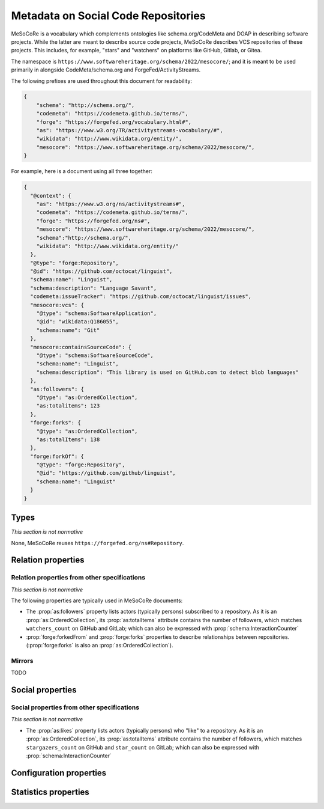 Metadata on Social Code Repositories
====================================

MeSoCoRe is a vocabulary which complements ontologies like schema.org/CodeMeta
and DOAP in describing software projects. While the latter are meant to describe
source code projects, MeSoCoRe describes VCS repositories of these projects.
This includes, for example, "stars" and "watchers" on platforms like GitHub, Gitlab,
or Gitea.

The namespace is ``https://www.softwareheritage.org/schema/2022/mesocore/``;
and it is meant to be used primarily in alongside CodeMeta/schema.org
and ForgeFed/ActivityStreams.


The following prefixes are used throughout this document for readability:

.. code-block:: json

    {
        "schema": "http://schema.org/",
        "codemeta": "https://codemeta.github.io/terms/",
        "forge": "https://forgefed.org/vocabulary.html#",
        "as": "https://www.w3.org/TR/activitystreams-vocabulary/#",
        "wikidata": "http://www.wikidata.org/entity/",
        "mesocore": "https://www.softwareheritage.org/schema/2022/mesocore/",
    }

For example, here is a document using all three together:

.. code-block:: json

    {
      "@context": {
        "as": "https://www.w3.org/ns/activitystreams#",
        "codemeta": "https://codemeta.github.io/terms/",
        "forge": "https://forgefed.org/ns#",
        "mesocore": "https://www.softwareheritage.org/schema/2022/mesocore/",
        "schema":"http://schema.org/",
        "wikidata": "http://www.wikidata.org/entity/"
      },
      "@type": "forge:Repository",
      "@id": "https://github.com/octocat/linguist",
      "schema:name": "Linguist",
      "schema:description": "Language Savant",
      "codemeta:issueTracker": "https://github.com/octocat/linguist/issues",
      "mesocore:vcs": {
        "@type": "schema:SoftwareApplication",
        "@id": "wikidata:Q186055",
        "schema:name": "Git"
      },
      "mesocore:containsSourceCode": {
        "@type": "schema:SoftwareSourceCode",
        "schema:name": "Linguist",
        "schema:description": "This library is used on GitHub.com to detect blob languages"
      },
      "as:followers": {
        "@type": "as:OrderedCollection",
        "as:totalitems": 123
      },
      "forge:forks": {
        "@type": "as:OrderedCollection",
        "as:totalItems": 138
      },
      "forge:forkOf": {
        "@type": "forge:Repository",
        "@id": "https://github.com/github/linguist",
        "schema:name": "Linguist"
      }
    }


Types
-----

*This section is not normative*

None, MeSoCoRe reuses ``https://forgefed.org/ns#Repository``.

Relation properties
-------------------

Relation properties from other specifications
^^^^^^^^^^^^^^^^^^^^^^^^^^^^^^^^^^^^^^^^^^^^^

*This section is not normative*

The following properties are typically used in MeSoCoRe documents:

* The :prop:`as:followers` property lists actors (typically persons) subscribed
  to a repository.
  As it is an :prop:`as:OrderedCollection`, its :prop:`as:totalItems` attribute contains
  the number of followers, which matches ``watchers_count`` on GitHub and GitLab;
  which can also be expressed with :prop:`schema:InteractionCounter`
* :prop:`forge:forkedFrom` and :prop:`forge:forks` properties to describe relationships
  between repositories. (:prop:`forge:forks` is also an :prop:`as:OrderedCollection`).

Mirrors
^^^^^^^

TODO

Social properties
-----------------

Social properties from other specifications
^^^^^^^^^^^^^^^^^^^^^^^^^^^^^^^^^^^^^^^^^^^

*This section is not normative*

* The :prop:`as:likes` property lists actors (typically persons) who "like"
  to a repository.
  As it is an :prop:`as:OrderedCollection`, its :prop:`as:totalItems` attribute contains
  the number of followers, which matches ``stargazers_count`` on GitHub and
  ``star_count`` on GitLab;
  which can also be expressed with :prop:`schema:InteractionCounter`

.. comment:

    * The common concept of star(gazers) and watchers on GitHub/GitLab/Gitea can
      be represented using :prop:`schema:InteractionCounter` with types
      :prop:`schema:LikeAction` and :prop:`schema:FollowAction` (note that the latter can
      also be expressed using :prop:`as:followers`):
      TODO: use :prop:`as:likes` instead?

    .. code-block:: json

        {
          "@context": {
            "as": "https://www.w3.org/ns/activitystreams#",
            "codemeta": "https://codemeta.github.io/terms/",
            "forge": "https://forgefed.org/ns#",
            "mesocore": "https://www.softwareheritage.org/schema/2022/mesocore/",
            "schema":"http://schema.org/",
            "wikidata": "http://www.wikidata.org/entity/"
          },
          "@type": "forge:Repository",
          "@id": "https://github.com/octocat/linguist",
          "schema:interactionStatistic": [
            {
              "@type": "schema:InteractionCounter",
              "schema:interactionType": "http://schema.org/LikeAction",
              "schema:userInteractionCount": 146
            },
            {
              "@type": "schema:InteractionCounter",
              "schema:interactionType": "http://schema.org/FollowAction",
              "schema:userInteractionCount": 123
            },
          ]
        }

Configuration properties
------------------------

Statistics properties
---------------------
